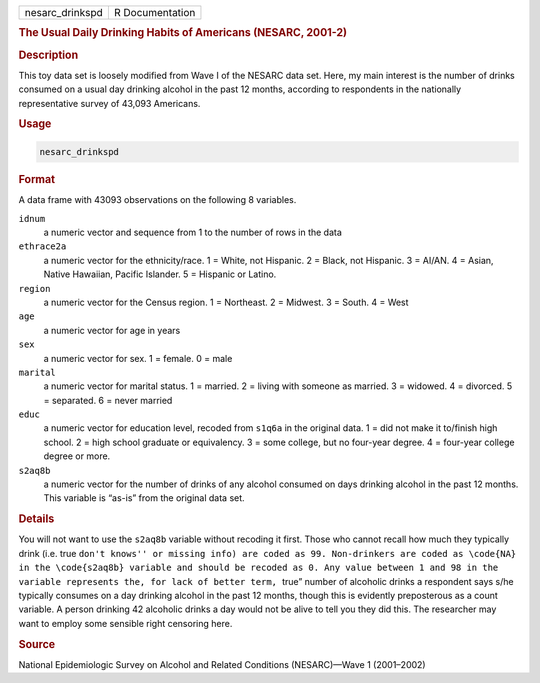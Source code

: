 .. container::

   .. container::

      =============== ===============
      nesarc_drinkspd R Documentation
      =============== ===============

      .. rubric:: The Usual Daily Drinking Habits of Americans (NESARC,
         2001-2)
         :name: the-usual-daily-drinking-habits-of-americans-nesarc-2001-2

      .. rubric:: Description
         :name: description

      This toy data set is loosely modified from Wave I of the NESARC
      data set. Here, my main interest is the number of drinks consumed
      on a usual day drinking alcohol in the past 12 months, according
      to respondents in the nationally representative survey of 43,093
      Americans.

      .. rubric:: Usage
         :name: usage

      .. code:: R

         nesarc_drinkspd

      .. rubric:: Format
         :name: format

      A data frame with 43093 observations on the following 8 variables.

      ``idnum``
         a numeric vector and sequence from 1 to the number of rows in
         the data

      ``ethrace2a``
         a numeric vector for the ethnicity/race. 1 = White, not
         Hispanic. 2 = Black, not Hispanic. 3 = AI/AN. 4 = Asian, Native
         Hawaiian, Pacific Islander. 5 = Hispanic or Latino.

      ``region``
         a numeric vector for the Census region. 1 = Northeast. 2 =
         Midwest. 3 = South. 4 = West

      ``age``
         a numeric vector for age in years

      ``sex``
         a numeric vector for sex. 1 = female. 0 = male

      ``marital``
         a numeric vector for marital status. 1 = married. 2 = living
         with someone as married. 3 = widowed. 4 = divorced. 5 =
         separated. 6 = never married

      ``educ``
         a numeric vector for education level, recoded from ``s1q6a`` in
         the original data. 1 = did not make it to/finish high school. 2
         = high school graduate or equivalency. 3 = some college, but no
         four-year degree. 4 = four-year college degree or more.

      ``s2aq8b``
         a numeric vector for the number of drinks of any alcohol
         consumed on days drinking alcohol in the past 12 months. This
         variable is “as-is” from the original data set.

      .. rubric:: Details
         :name: details

      You will not want to use the ``s2aq8b`` variable without recoding
      it first. Those who cannot recall how much they typically drink
      (i.e. true
      ``⁠don't knows'' or missing info) are coded as 99. Non-drinkers are coded as \code{NA} in the \code{s2aq8b} variable and should be recoded as 0. Any value between 1 and 98 in the variable represents the, for lack of better term, ⁠``\ true”
      number of alcoholic drinks a respondent says s/he typically
      consumes on a day drinking alcohol in the past 12 months, though
      this is evidently preposterous as a count variable. A person
      drinking 42 alcoholic drinks a day would not be alive to tell you
      they did this. The researcher may want to employ some sensible
      right censoring here.

      .. rubric:: Source
         :name: source

      National Epidemiologic Survey on Alcohol and Related Conditions
      (NESARC)—Wave 1 (2001–2002)

